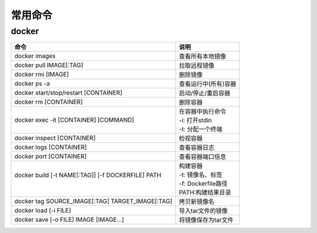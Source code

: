 常用命令
========

docker
------

+----------------------------------------------------+----------------------+
| 命令                                               | 说明                 |
+====================================================+======================+
| docker images                                      | 查看所有本地镜像     |
+----------------------------------------------------+----------------------+
| docker pull IMAGE[:TAG]                            | 拉取远程镜像         |
+----------------------------------------------------+----------------------+
| docker rmi [IMAGE]                                 | 删除镜像             |
+----------------------------------------------------+----------------------+
| docker ps -a                                       | 查看运行中(所有)容器 |
+----------------------------------------------------+----------------------+
| docker start/stop/restart [CONTAINER]              | 启动/停止/重启容器   |
+----------------------------------------------------+----------------------+
| docker rm [CONTAINER]                              | 删除容器             |
+----------------------------------------------------+----------------------+
||                                                   || 在容器中执行命令    |
|| docker exec -it [CONTAINER] [COMMAND]             || -i: 打开stdin       |
||                                                   || -t: 分配一个终端    |
+----------------------------------------------------+----------------------+
| docker inspect [CONTAINER]                         | 检视容器             |
+----------------------------------------------------+----------------------+
| docker logs [CONTAINER]                            | 查看容器日志         |
+----------------------------------------------------+----------------------+
| docker port [CONTAINER]                            | 查看容器端口信息     |
+----------------------------------------------------+----------------------+
||                                                   || 构建容器            |
|| docker build [-t NAME[:TAG]] [-f DOCKERFILE] PATH || -t: 镜像名、标签    |
||                                                   || -f: Dockerfile路径  |
||                                                   || PATH:构建结果目录   |
+----------------------------------------------------+----------------------+
| docker tag SOURCE_IMAGE[:TAG] TARGET_IMAGE[:TAG]   | 拷贝新镜像名         |
+----------------------------------------------------+----------------------+
| docker load [-i FILE]                              | 导入tar文件的镜像    |
+----------------------------------------------------+----------------------+
| docker save [-o FILE] IMAGE [IMAGE...]             | 将镜像保存为tar文件  |
+----------------------------------------------------+----------------------+
